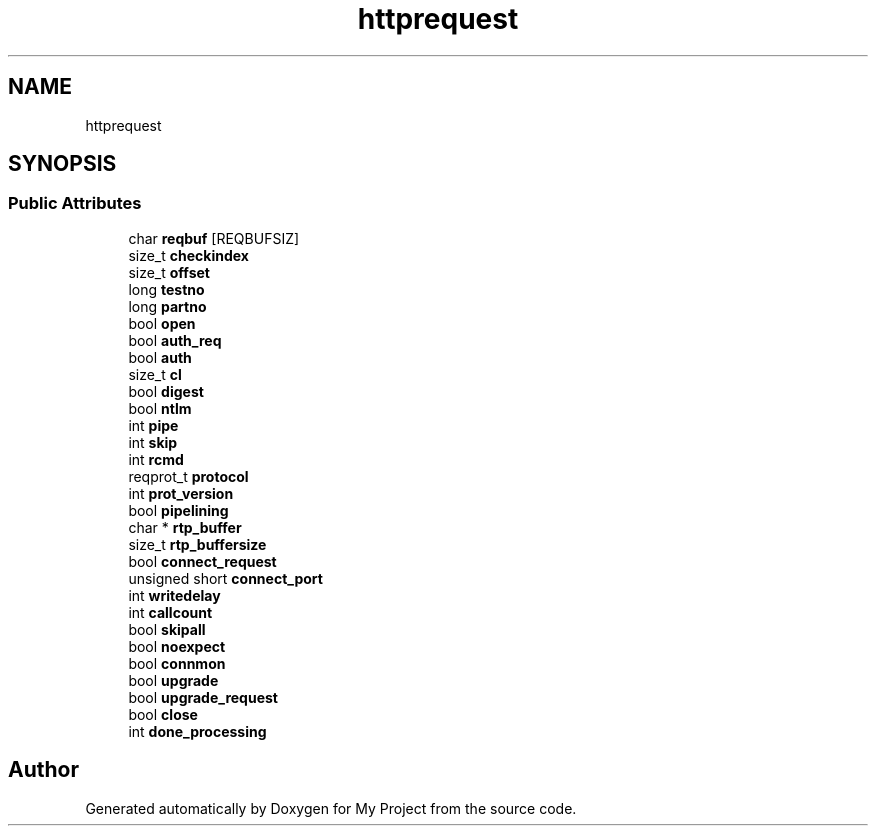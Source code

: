 .TH "httprequest" 3 "Wed Feb 1 2023" "Version Version 0.0" "My Project" \" -*- nroff -*-
.ad l
.nh
.SH NAME
httprequest
.SH SYNOPSIS
.br
.PP
.SS "Public Attributes"

.in +1c
.ti -1c
.RI "char \fBreqbuf\fP [REQBUFSIZ]"
.br
.ti -1c
.RI "size_t \fBcheckindex\fP"
.br
.ti -1c
.RI "size_t \fBoffset\fP"
.br
.ti -1c
.RI "long \fBtestno\fP"
.br
.ti -1c
.RI "long \fBpartno\fP"
.br
.ti -1c
.RI "bool \fBopen\fP"
.br
.ti -1c
.RI "bool \fBauth_req\fP"
.br
.ti -1c
.RI "bool \fBauth\fP"
.br
.ti -1c
.RI "size_t \fBcl\fP"
.br
.ti -1c
.RI "bool \fBdigest\fP"
.br
.ti -1c
.RI "bool \fBntlm\fP"
.br
.ti -1c
.RI "int \fBpipe\fP"
.br
.ti -1c
.RI "int \fBskip\fP"
.br
.ti -1c
.RI "int \fBrcmd\fP"
.br
.ti -1c
.RI "reqprot_t \fBprotocol\fP"
.br
.ti -1c
.RI "int \fBprot_version\fP"
.br
.ti -1c
.RI "bool \fBpipelining\fP"
.br
.ti -1c
.RI "char * \fBrtp_buffer\fP"
.br
.ti -1c
.RI "size_t \fBrtp_buffersize\fP"
.br
.ti -1c
.RI "bool \fBconnect_request\fP"
.br
.ti -1c
.RI "unsigned short \fBconnect_port\fP"
.br
.ti -1c
.RI "int \fBwritedelay\fP"
.br
.ti -1c
.RI "int \fBcallcount\fP"
.br
.ti -1c
.RI "bool \fBskipall\fP"
.br
.ti -1c
.RI "bool \fBnoexpect\fP"
.br
.ti -1c
.RI "bool \fBconnmon\fP"
.br
.ti -1c
.RI "bool \fBupgrade\fP"
.br
.ti -1c
.RI "bool \fBupgrade_request\fP"
.br
.ti -1c
.RI "bool \fBclose\fP"
.br
.ti -1c
.RI "int \fBdone_processing\fP"
.br
.in -1c

.SH "Author"
.PP 
Generated automatically by Doxygen for My Project from the source code\&.
